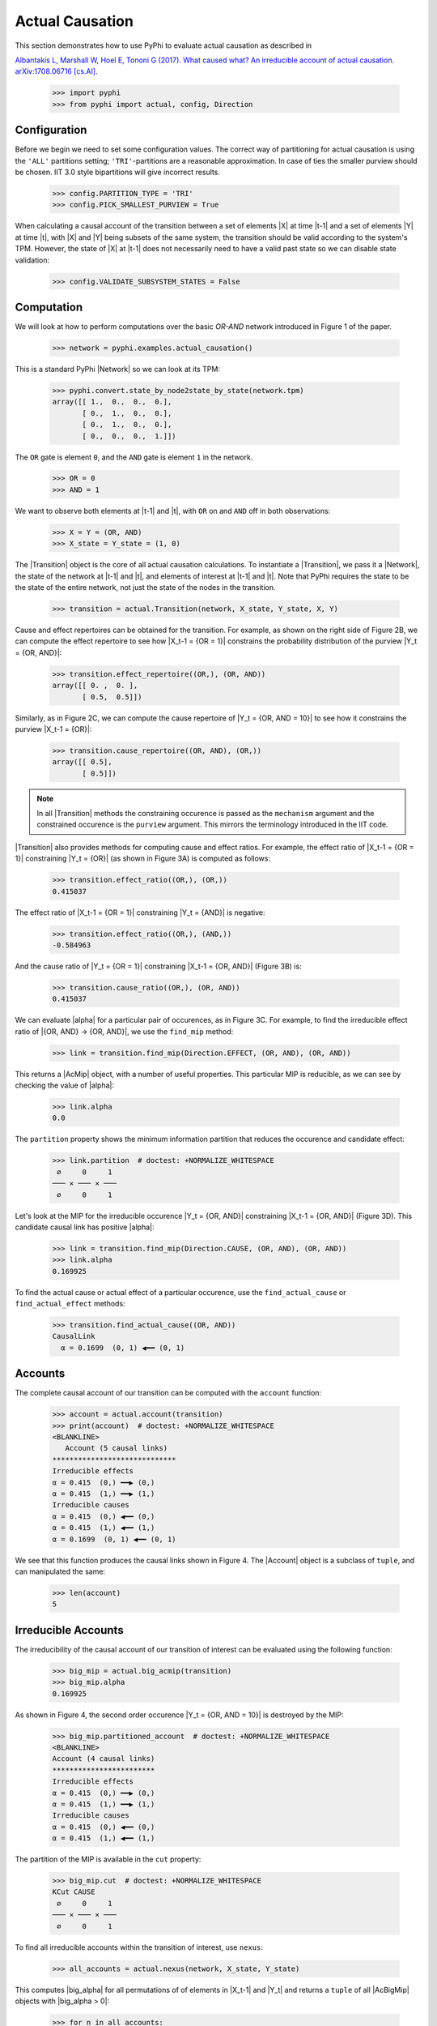 Actual Causation
================

This section demonstrates how to use PyPhi to evaluate actual causation as described in

`Albantakis L, Marshall W, Hoel E, Tononi G (2017). What caused what? An
irreducible account of actual causation. arXiv:1708.06716 [cs.AI]
<https://arxiv.org/abs/1708.06716>`_.

    >>> import pyphi
    >>> from pyphi import actual, config, Direction

.. only:: never

    This py.test fixture resets PyPhi config back to defaults after running
    this doctest. This will not be shown in the output markup.

    >>> getfixture('restore_config_afterwards')


Configuration
~~~~~~~~~~~~~

Before we begin we need to set some configuration values. The correct way of
partitioning for actual causation is using the ``'ALL'`` partitions setting;
``'TRI'``-partitions are a reasonable approximation. In case of ties the smaller
purview should be chosen. IIT 3.0 style bipartitions will give incorrect
results.

    >>> config.PARTITION_TYPE = 'TRI'
    >>> config.PICK_SMALLEST_PURVIEW = True

When calculating a causal account of the transition between a set of elements
|X| at time |t-1| and a set of elements |Y| at time |t|, with |X| and |Y| being
subsets of the same system, the transition should be valid according to the
system's TPM. However, the state of |X| at |t-1| does not necessarily need to
have a valid past state so we can disable state validation:

   >>> config.VALIDATE_SUBSYSTEM_STATES = False


Computation
~~~~~~~~~~~

We will look at how to perform computations over the basic `OR-AND` network
introduced in Figure 1 of the paper.

   >>> network = pyphi.examples.actual_causation()

This is a standard PyPhi |Network| so we can look at its TPM:

   >>> pyphi.convert.state_by_node2state_by_state(network.tpm)
   array([[ 1.,  0.,  0.,  0.],
          [ 0.,  1.,  0.,  0.],
          [ 0.,  1.,  0.,  0.],
          [ 0.,  0.,  0.,  1.]])

The ``OR`` gate is element ``0``, and the ``AND`` gate is element ``1`` in the
network.

   >>> OR = 0
   >>> AND = 1

We want to observe both elements at |t-1| and |t|, with ``OR`` on and ``AND``
off in both observations:

   >>> X = Y = (OR, AND)
   >>> X_state = Y_state = (1, 0)

The |Transition| object is the core of all actual causation calculations. To
instantiate a |Transition|, we pass it a |Network|, the state of the network at
|t-1| and |t|, and elements of interest at |t-1| and |t|. Note that PyPhi
requires the state to be the state of the entire network, not just the state of
the nodes in the transition.

   >>> transition = actual.Transition(network, X_state, Y_state, X, Y)

Cause and effect repertoires can be obtained for the transition. For example,
as shown on the right side of Figure 2B, we can compute the effect repertoire
to see how |X_t-1 = {OR = 1}| constrains the probability distribution of the
purview |Y_t = {OR, AND}|:

   >>> transition.effect_repertoire((OR,), (OR, AND))
   array([[ 0. ,  0. ],
          [ 0.5,  0.5]])

Similarly, as in Figure 2C, we can compute the cause repertoire of
|Y_t = {OR, AND = 10}| to see how it constrains the purview |X_t-1 = {OR}|:

   >>> transition.cause_repertoire((OR, AND), (OR,))
   array([[ 0.5],
          [ 0.5]])

.. note:: In all |Transition| methods the constraining occurence is passed as
    the ``mechanism`` argument and the constrained occurence is the ``purview``
    argument. This mirrors the terminology introduced in the IIT code.

|Transition| also provides methods for computing cause and effect
ratios. For example, the effect ratio of |X_t-1 = {OR = 1}| constraining
|Y_t = {OR}| (as shown in Figure 3A) is computed as follows:

   >>> transition.effect_ratio((OR,), (OR,))
   0.415037

The effect ratio of |X_t-1 = {OR = 1}| constraining |Y_t = {AND}| is negative:

   >>> transition.effect_ratio((OR,), (AND,))
   -0.584963

And the cause ratio of |Y_t = {OR = 1}| constraining |X_t-1 = {OR, AND}|
(Figure 3B) is:

   >>> transition.cause_ratio((OR,), (OR, AND))
   0.415037

We can evaluate |alpha| for a particular pair of occurences, as in Figure 3C.
For example, to find the irreducible effect ratio of |{OR, AND} -> {OR, AND}|,
we use the ``find_mip`` method:

   >>> link = transition.find_mip(Direction.EFFECT, (OR, AND), (OR, AND))

This returns a |AcMip| object, with a number of useful properties. This
particular MIP is reducible, as we can see by checking the value of |alpha|:

   >>> link.alpha
   0.0

The ``partition`` property shows the minimum information partition that
reduces the occurence and candidate effect:

   >>> link.partition  # doctest: +NORMALIZE_WHITESPACE
    ∅     0     1
   ─── ✕ ─── ✕ ───
    ∅     0     1

Let's look at the MIP for the irreducible occurence |Y_t = {OR, AND}|
constraining |X_t-1 = {OR, AND}| (Figure 3D). This candidate causal link has
positive |alpha|:

   >>> link = transition.find_mip(Direction.CAUSE, (OR, AND), (OR, AND))
   >>> link.alpha
   0.169925

To find the actual cause or actual effect of a particular occurence, use the
``find_actual_cause`` or ``find_actual_effect`` methods:

   >>> transition.find_actual_cause((OR, AND))
   CausalLink
     α = 0.1699  (0, 1) ◀━━ (0, 1)


Accounts
~~~~~~~~

The complete causal account of our transition can be computed with the
``account`` function:

   >>> account = actual.account(transition)
   >>> print(account)  # doctest: +NORMALIZE_WHITESPACE
   <BLANKLINE>
      Account (5 causal links)
   *****************************
   Irreducible effects
   α = 0.415  (0,) ━━▶ (0,)
   α = 0.415  (1,) ━━▶ (1,)
   Irreducible causes
   α = 0.415  (0,) ◀━━ (0,)
   α = 0.415  (1,) ◀━━ (1,)
   α = 0.1699  (0, 1) ◀━━ (0, 1)

We see that this function produces the causal links shown in Figure 4. The
|Account| object is a subclass of ``tuple``, and can manipulated the same:

   >>> len(account)
   5

Irreducible Accounts
~~~~~~~~~~~~~~~~~~~~

The irreducibility of the causal account of our transition of interest can be
evaluated using the following function:

   >>> big_mip = actual.big_acmip(transition)
   >>> big_mip.alpha
   0.169925

As shown in Figure 4, the second order occurence |Y_t = {OR, AND = 10}| is
destroyed by the MIP:

   >>> big_mip.partitioned_account  # doctest: +NORMALIZE_WHITESPACE
   <BLANKLINE>
   Account (4 causal links)
   ************************
   Irreducible effects
   α = 0.415  (0,) ━━▶ (0,)
   α = 0.415  (1,) ━━▶ (1,)
   Irreducible causes
   α = 0.415  (0,) ◀━━ (0,)
   α = 0.415  (1,) ◀━━ (1,)

The partition of the MIP is available in the ``cut`` property:

   >>> big_mip.cut  # doctest: +NORMALIZE_WHITESPACE
   KCut CAUSE
    ∅     0     1
   ─── ✕ ─── ✕ ───
    ∅     0     1

To find all irreducible accounts within the transition of interest, use
``nexus``:

   >>> all_accounts = actual.nexus(network, X_state, Y_state)

This computes |big_alpha| for all permutations of of elements in |X_t-1| and
|Y_t| and returns a ``tuple`` of all |AcBigMip| objects with |big_alpha > 0|:

   >>> for n in all_accounts:
   ...     print(n.transition, n.alpha)
   Transition([OR] ━━▶ [OR]) 2.0
   Transition([AND] ━━▶ [AND]) 2.0
   Transition([OR, AND] ━━▶ [OR, AND]) 0.169925

The ``causal_nexus`` function computes the maximally irreducible account for
the transition of interest:

   >>> cn = actual.causal_nexus(network, X_state, Y_state)
   >>> cn.alpha
   2.0
   >>> cn.transition
   Transition([OR] ━━▶ [OR])


Disjunction of conjunctions
~~~~~~~~~~~~~~~~~~~~~~~~~~~

If you are interested in exploring further, the disjunction of conjunctions
network from Figure 7 is provided as well:

   >>> network = pyphi.examples.disjunction_conjunction_network()
   >>> cn = actual.causal_nexus(network, (1, 0, 1, 0), (0, 0, 0, 1))

The only irreducible transition is from |X_t-1 = C| to |Y_t = D|, with
|big_alpha| of 2.0:

   >>> cn.transition
   Transition([C] ━━▶ [D])
   >>> cn.alpha
   2.0
